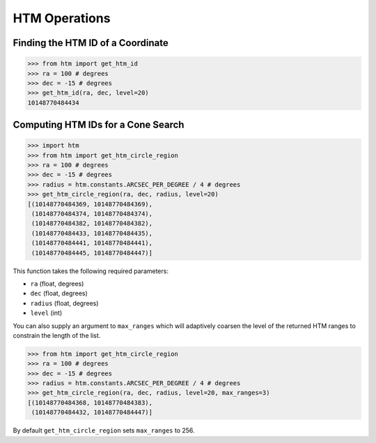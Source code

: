 HTM Operations
==============

Finding the HTM ID of a Coordinate
----------------------------------

.. code:: python

   >>> from htm import get_htm_id
   >>> ra = 100 # degrees
   >>> dec = -15 # degrees
   >>> get_htm_id(ra, dec, level=20)
   10148770484434
   

Computing HTM IDs for a Cone Search
-----------------------------------

.. code:: python

   >>> import htm
   >>> from htm import get_htm_circle_region
   >>> ra = 100 # degrees
   >>> dec = -15 # degrees
   >>> radius = htm.constants.ARCSEC_PER_DEGREE / 4 # degrees
   >>> get_htm_circle_region(ra, dec, radius, level=20)
   [(10148770484369, 10148770484369),
    (10148770484374, 10148770484374),
    (10148770484382, 10148770484382),
    (10148770484433, 10148770484435),
    (10148770484441, 10148770484441),
    (10148770484445, 10148770484447)]

This function takes the following required parameters:

* ``ra`` (float, degrees)
* ``dec`` (float, degrees)
* ``radius`` (float, degrees)
* ``level`` (int)

You can also supply an argument to ``max_ranges`` which will adaptively
coarsen the level of the returned HTM ranges to constrain the length
of the list.

.. code:: python

   >>> from htm import get_htm_circle_region
   >>> ra = 100 # degrees
   >>> dec = -15 # degrees
   >>> radius = htm.constants.ARCSEC_PER_DEGREE / 4 # degrees
   >>> get_htm_circle_region(ra, dec, radius, level=20, max_ranges=3)
   [(10148770484368, 10148770484383),
    (10148770484432, 10148770484447)]

By default ``get_htm_circle_region`` sets ``max_ranges`` to 256.
